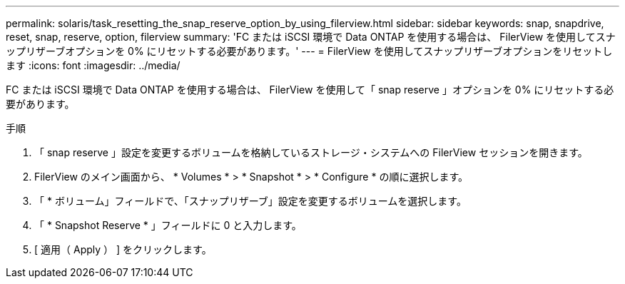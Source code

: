 ---
permalink: solaris/task_resetting_the_snap_reserve_option_by_using_filerview.html 
sidebar: sidebar 
keywords: snap, snapdrive, reset, snap, reserve, option, filerview 
summary: 'FC または iSCSI 環境で Data ONTAP を使用する場合は、 FilerView を使用してスナップリザーブオプションを 0% にリセットする必要があります。' 
---
= FilerView を使用してスナップリザーブオプションをリセットします
:icons: font
:imagesdir: ../media/


[role="lead"]
FC または iSCSI 環境で Data ONTAP を使用する場合は、 FilerView を使用して「 snap reserve 」オプションを 0% にリセットする必要があります。

.手順
. 「 snap reserve 」設定を変更するボリュームを格納しているストレージ・システムへの FilerView セッションを開きます。
. FilerView のメイン画面から、 * Volumes * > * Snapshot * > * Configure * の順に選択します。
. 「 * ボリューム」フィールドで、「スナップリザーブ」設定を変更するボリュームを選択します。
. 「 * Snapshot Reserve * 」フィールドに 0 と入力します。
. [ 適用（ Apply ） ] をクリックします。

